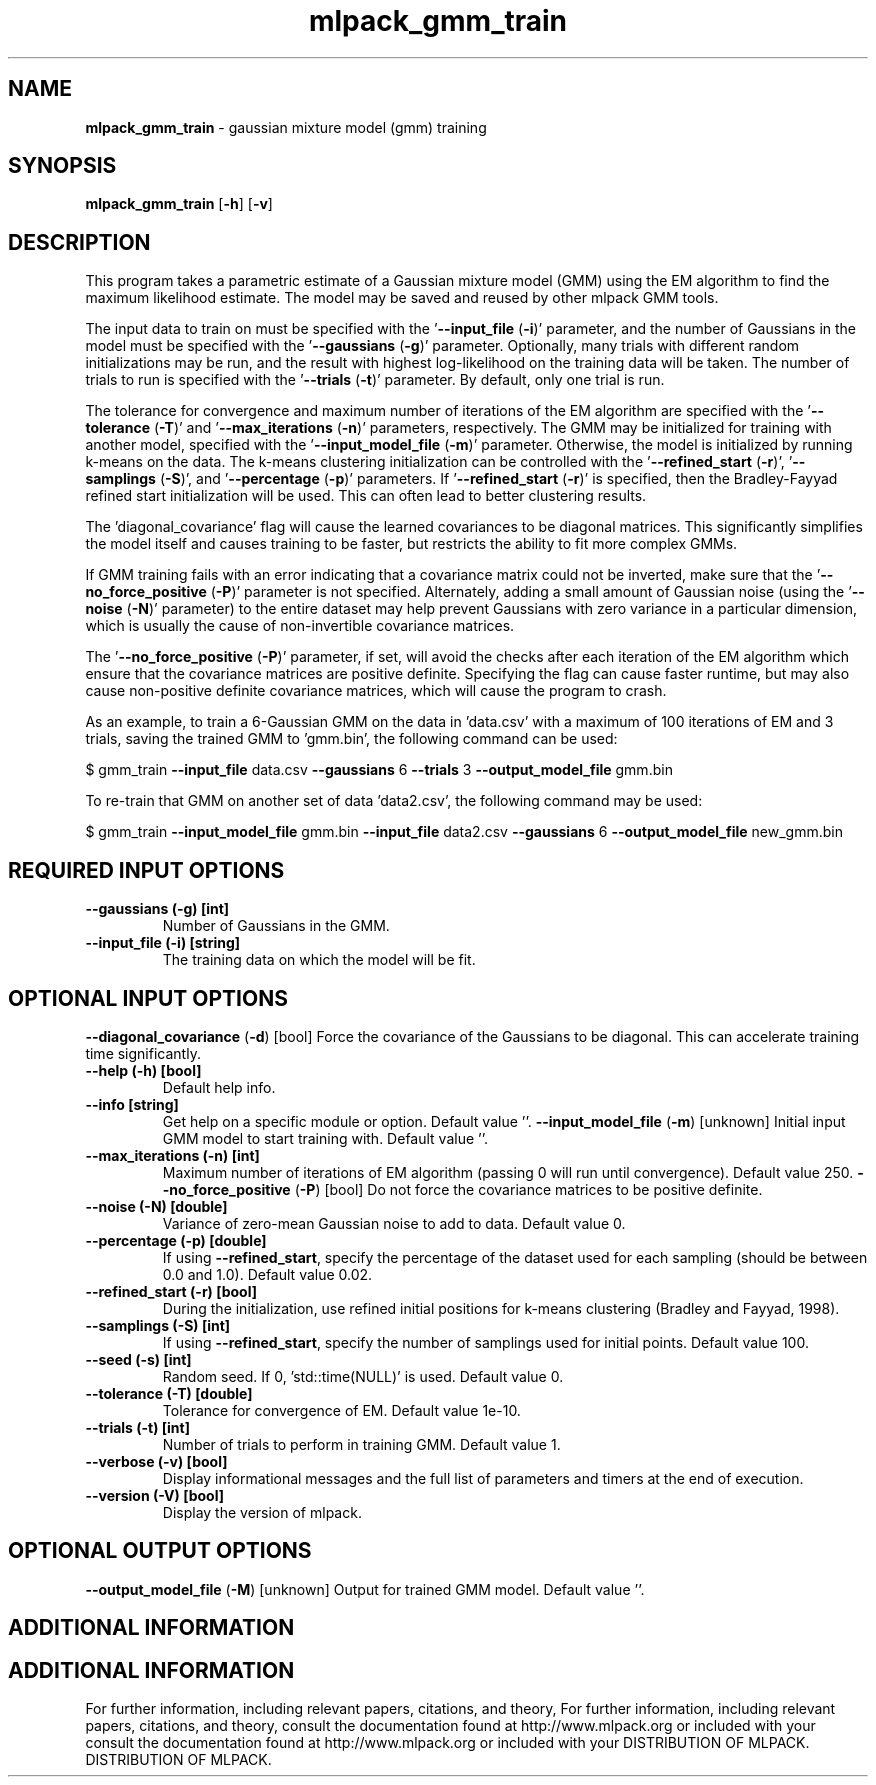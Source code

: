 .\" Text automatically generated by txt2man
.TH mlpack_gmm_train  "1" "" ""
.SH NAME
\fBmlpack_gmm_train \fP- gaussian mixture model (gmm) training
.SH SYNOPSIS
.nf
.fam C
 \fBmlpack_gmm_train\fP [\fB-h\fP] [\fB-v\fP]  
.fam T
.fi
.fam T
.fi
.SH DESCRIPTION


This program takes a parametric estimate of a Gaussian mixture model (GMM)
using the EM algorithm to find the maximum likelihood estimate. The model may
be saved and reused by other mlpack GMM tools.
.PP
The input data to train on must be specified with the '\fB--input_file\fP (\fB-i\fP)'
parameter, and the number of Gaussians in the model must be specified with the
\(cq\fB--gaussians\fP (\fB-g\fP)' parameter. Optionally, many trials with different random
initializations may be run, and the result with highest log-likelihood on the
training data will be taken. The number of trials to run is specified with
the '\fB--trials\fP (\fB-t\fP)' parameter. By default, only one trial is run.
.PP
The tolerance for convergence and maximum number of iterations of the EM
algorithm are specified with the '\fB--tolerance\fP (\fB-T\fP)' and '\fB--max_iterations\fP
(\fB-n\fP)' parameters, respectively. The GMM may be initialized for training with
another model, specified with the '\fB--input_model_file\fP (\fB-m\fP)' parameter.
Otherwise, the model is initialized by running k-means on the data. The
k-means clustering initialization can be controlled with the '\fB--refined_start\fP
(\fB-r\fP)', '\fB--samplings\fP (\fB-S\fP)', and '\fB--percentage\fP (\fB-p\fP)' parameters. If
\(cq\fB--refined_start\fP (\fB-r\fP)' is specified, then the Bradley-Fayyad refined start
initialization will be used. This can often lead to better clustering
results.
.PP
The 'diagonal_covariance' flag will cause the learned covariances to be
diagonal matrices. This significantly simplifies the model itself and causes
training to be faster, but restricts the ability to fit more complex GMMs.
.PP
If GMM training fails with an error indicating that a covariance matrix could
not be inverted, make sure that the '\fB--no_force_positive\fP (\fB-P\fP)' parameter is
not specified. Alternately, adding a small amount of Gaussian noise (using
the '\fB--noise\fP (\fB-N\fP)' parameter) to the entire dataset may help prevent Gaussians
with zero variance in a particular dimension, which is usually the cause of
non-invertible covariance matrices.
.PP
The '\fB--no_force_positive\fP (\fB-P\fP)' parameter, if set, will avoid the checks after
each iteration of the EM algorithm which ensure that the covariance matrices
are positive definite. Specifying the flag can cause faster runtime, but may
also cause non-positive definite covariance matrices, which will cause the
program to crash.
.PP
As an example, to train a 6-Gaussian GMM on the data in 'data.csv' with a
maximum of 100 iterations of EM and 3 trials, saving the trained GMM to
\(cqgmm.bin', the following command can be used:
.PP
$ gmm_train \fB--input_file\fP data.csv \fB--gaussians\fP 6 \fB--trials\fP 3 \fB--output_model_file\fP
gmm.bin
.PP
To re-train that GMM on another set of data 'data2.csv', the following command
may be used: 
.PP
$ gmm_train \fB--input_model_file\fP gmm.bin \fB--input_file\fP data2.csv \fB--gaussians\fP 6
\fB--output_model_file\fP new_gmm.bin
.SH REQUIRED INPUT OPTIONS 

.TP
.B
\fB--gaussians\fP (\fB-g\fP) [int]
Number of Gaussians in the GMM.
.TP
.B
\fB--input_file\fP (\fB-i\fP) [string]
The training data on which the model will be
fit.
.SH OPTIONAL INPUT OPTIONS 

\fB--diagonal_covariance\fP (\fB-d\fP) [bool] 
Force the covariance of the Gaussians to be
diagonal. This can accelerate training time
significantly.
.TP
.B
\fB--help\fP (\fB-h\fP) [bool]
Default help info.
.TP
.B
\fB--info\fP [string]
Get help on a specific module or option. 
Default value ''.
\fB--input_model_file\fP (\fB-m\fP) [unknown] 
Initial input GMM model to start training with. 
Default value ''.
.TP
.B
\fB--max_iterations\fP (\fB-n\fP) [int]
Maximum number of iterations of EM algorithm
(passing 0 will run until convergence). Default
value 250.
\fB--no_force_positive\fP (\fB-P\fP) [bool] 
Do not force the covariance matrices to be
positive definite.
.TP
.B
\fB--noise\fP (\fB-N\fP) [double]
Variance of zero-mean Gaussian noise to add to
data. Default value 0.
.TP
.B
\fB--percentage\fP (\fB-p\fP) [double]
If using \fB--refined_start\fP, specify the percentage
of the dataset used for each sampling (should be
between 0.0 and 1.0). Default value 0.02.
.TP
.B
\fB--refined_start\fP (\fB-r\fP) [bool]
During the initialization, use refined initial
positions for k-means clustering (Bradley and
Fayyad, 1998).
.TP
.B
\fB--samplings\fP (\fB-S\fP) [int]
If using \fB--refined_start\fP, specify the number of
samplings used for initial points. Default
value 100.
.TP
.B
\fB--seed\fP (\fB-s\fP) [int]
Random seed. If 0, 'std::time(NULL)' is used. 
Default value 0.
.TP
.B
\fB--tolerance\fP (\fB-T\fP) [double]
Tolerance for convergence of EM. Default value
1e-10.
.TP
.B
\fB--trials\fP (\fB-t\fP) [int]
Number of trials to perform in training GMM. 
Default value 1.
.TP
.B
\fB--verbose\fP (\fB-v\fP) [bool]
Display informational messages and the full list
of parameters and timers at the end of
execution.
.TP
.B
\fB--version\fP (\fB-V\fP) [bool]
Display the version of mlpack.
.SH OPTIONAL OUTPUT OPTIONS 

\fB--output_model_file\fP (\fB-M\fP) [unknown] 
Output for trained GMM model. Default value
\(cq'.
.SH ADDITIONAL INFORMATION
.SH ADDITIONAL INFORMATION


For further information, including relevant papers, citations, and theory,
For further information, including relevant papers, citations, and theory,
consult the documentation found at http://www.mlpack.org or included with your
consult the documentation found at http://www.mlpack.org or included with your
DISTRIBUTION OF MLPACK.
DISTRIBUTION OF MLPACK.
